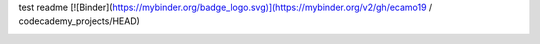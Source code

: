 test readme
[![Binder](https://mybinder.org/badge_logo.svg)](https://mybinder.org/v2/gh/ecamo19 / codecademy_projects/HEAD)


.. image:: https://mybinder.org/badge_logo.svg
 :target: https://mybinder.org/v2/gh/ecamo19/codecademy_projects/HEAD
